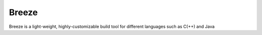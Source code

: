 Breeze
=======

Breeze is a light-weight, highly-customizable build tool for different languages such as C(++) and Java
